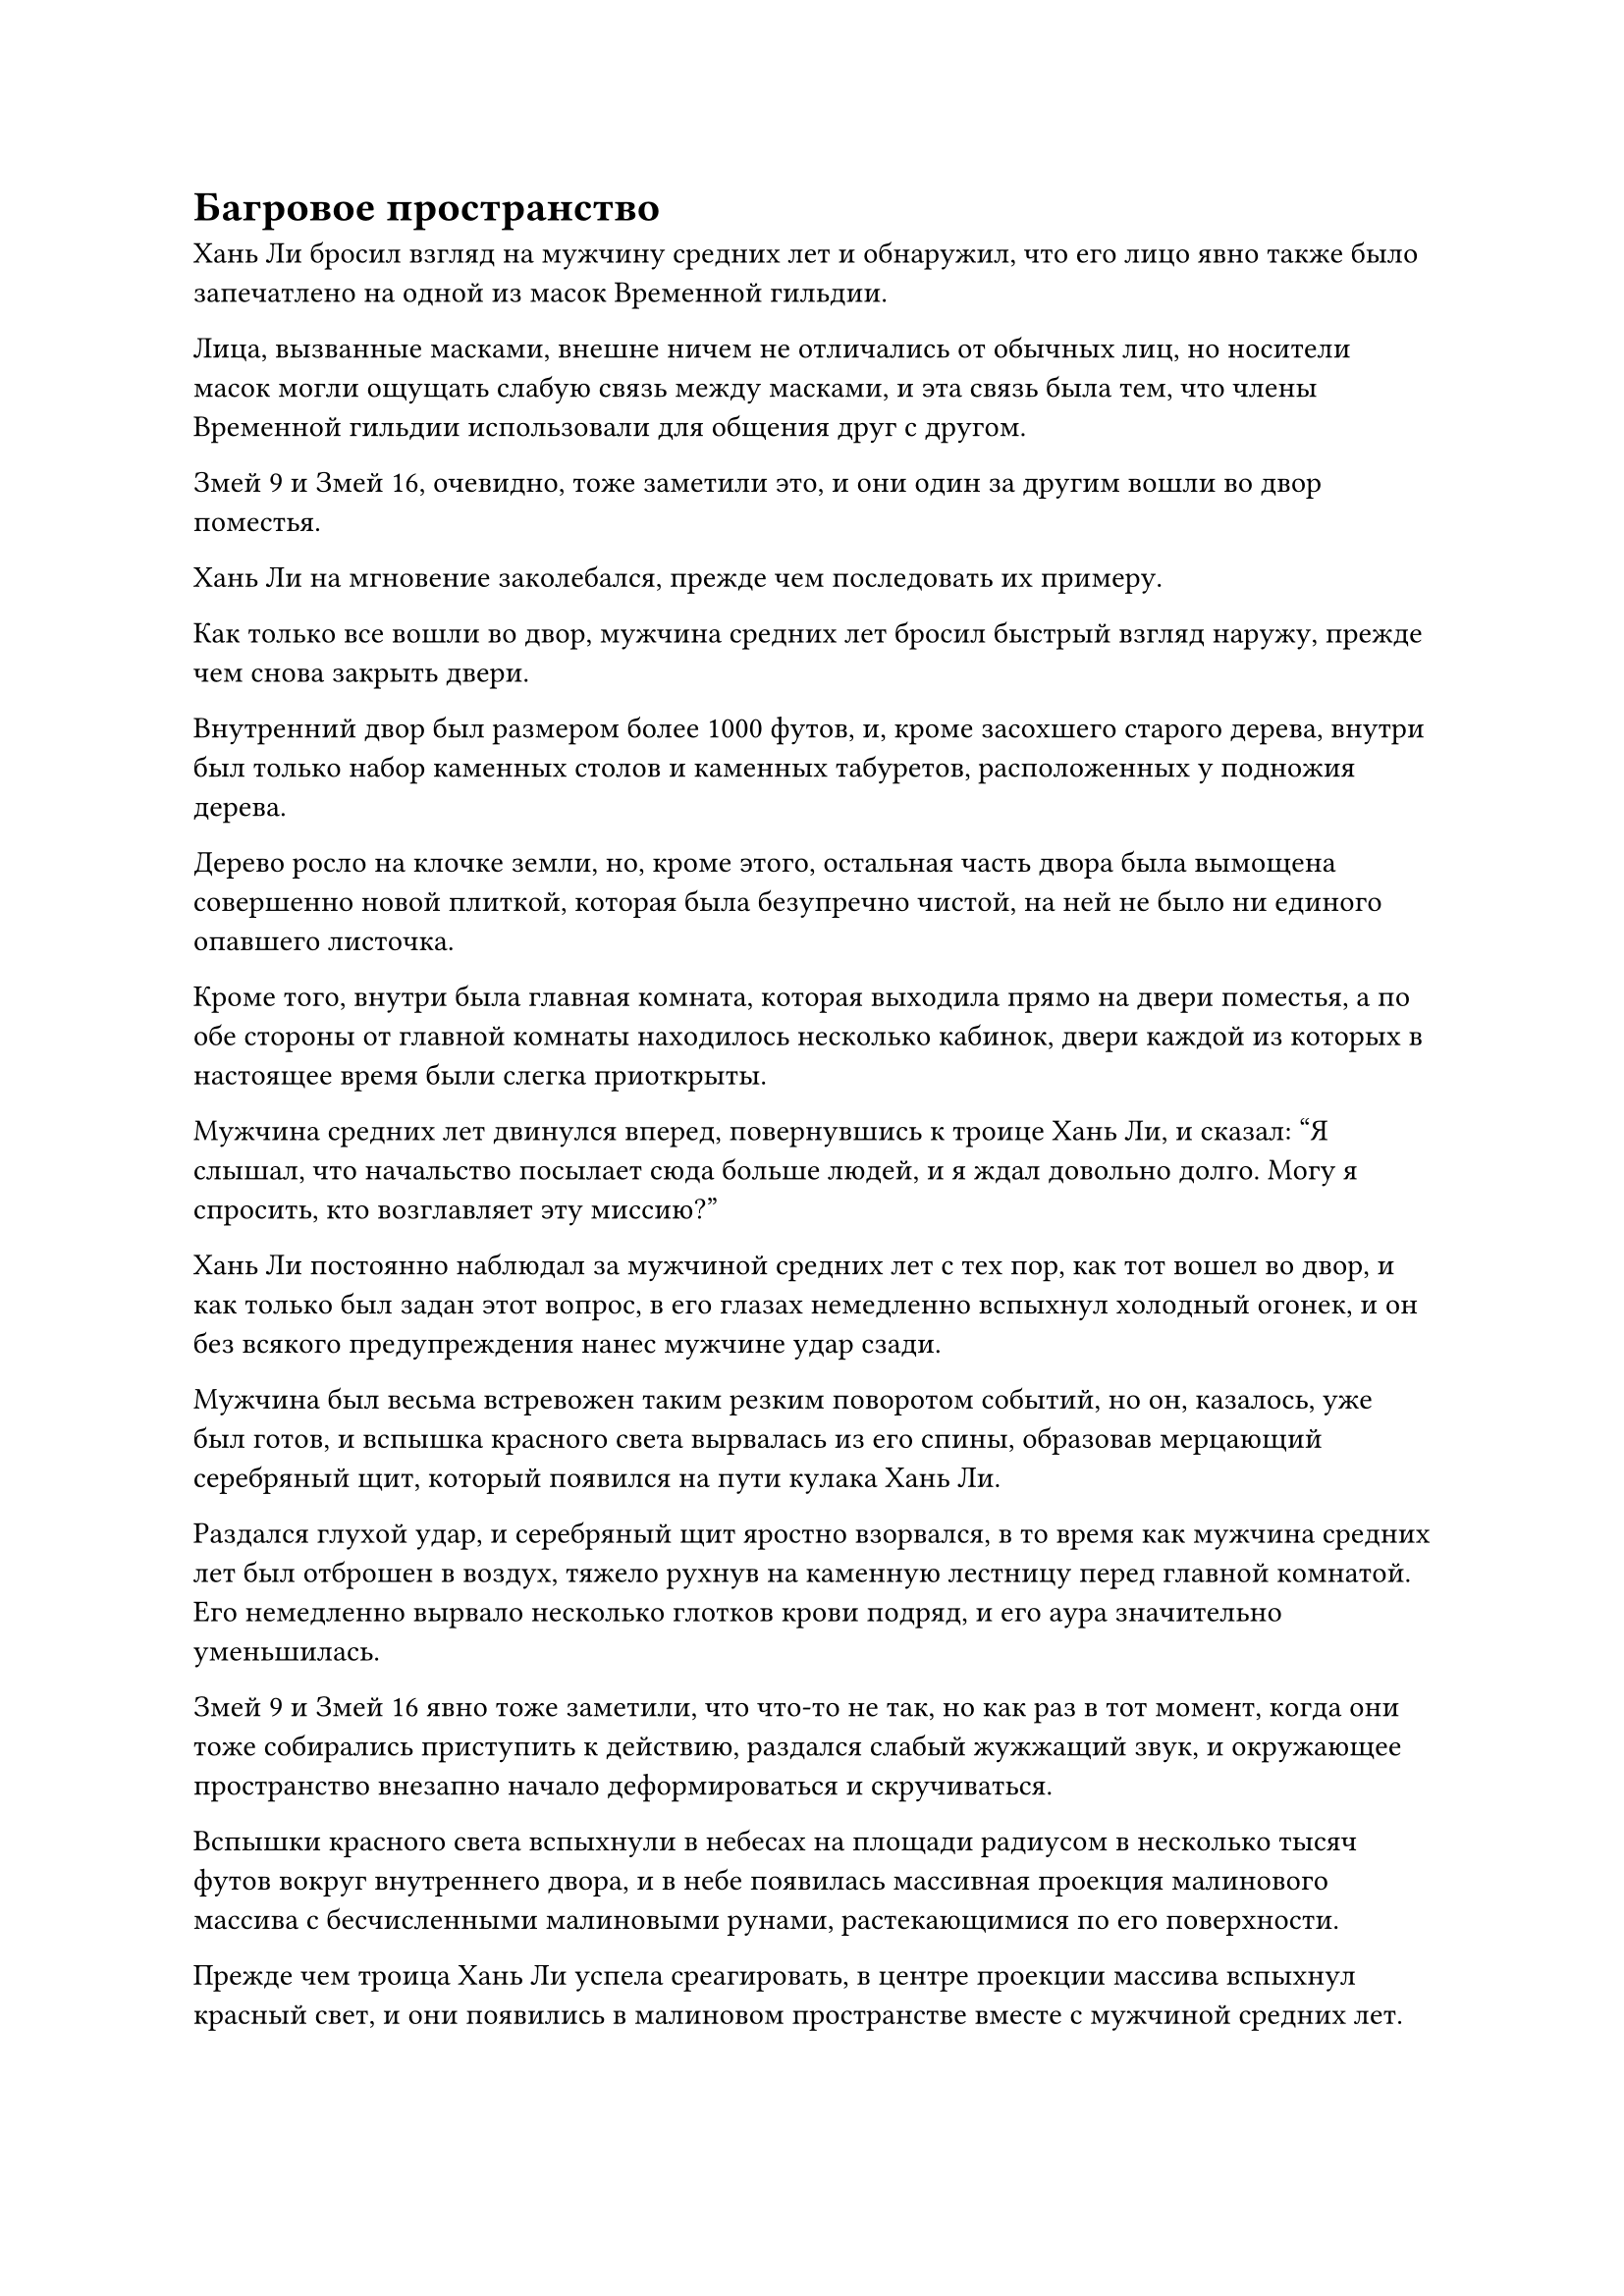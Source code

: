 = Багровое пространство

Хань Ли бросил взгляд на мужчину средних лет и обнаружил, что его лицо явно также было запечатлено на одной из масок Временной гильдии.

Лица, вызванные масками, внешне ничем не отличались от обычных лиц, но носители масок могли ощущать слабую связь между масками, и эта связь была тем, что члены Временной гильдии использовали для общения друг с другом.

Змей 9 и Змей 16, очевидно, тоже заметили это, и они один за другим вошли во двор поместья.

Хань Ли на мгновение заколебался, прежде чем последовать их примеру.

Как только все вошли во двор, мужчина средних лет бросил быстрый взгляд наружу, прежде чем снова закрыть двери.

Внутренний двор был размером более 1000 футов, и, кроме засохшего старого дерева, внутри был только набор каменных столов и каменных табуретов, расположенных у подножия дерева.

Дерево росло на клочке земли, но, кроме этого, остальная часть двора была вымощена совершенно новой плиткой, которая была безупречно чистой, на ней не было ни единого опавшего листочка.

Кроме того, внутри была главная комната, которая выходила прямо на двери поместья, а по обе стороны от главной комнаты находилось несколько кабинок, двери каждой из которых в настоящее время были слегка приоткрыты.

Мужчина средних лет двинулся вперед, повернувшись к троице Хань Ли, и сказал: "Я слышал, что начальство посылает сюда больше людей, и я ждал довольно долго. Могу я спросить, кто возглавляет эту миссию?"

Хань Ли постоянно наблюдал за мужчиной средних лет с тех пор, как тот вошел во двор, и как только был задан этот вопрос, в его глазах немедленно вспыхнул холодный огонек, и он без всякого предупреждения нанес мужчине удар сзади.

Мужчина был весьма встревожен таким резким поворотом событий, но он, казалось, уже был готов, и вспышка красного света вырвалась из его спины, образовав мерцающий серебряный щит, который появился на пути кулака Хань Ли.

Раздался глухой удар, и серебряный щит яростно взорвался, в то время как мужчина средних лет был отброшен в воздух, тяжело рухнув на каменную лестницу перед главной комнатой. Его немедленно вырвало несколько глотков крови подряд, и его аура значительно уменьшилась.

Змей 9 и Змей 16 явно тоже заметили, что что-то не так, но как раз в тот момент, когда они тоже собирались приступить к действию, раздался слабый жужжащий звук, и окружающее пространство внезапно начало деформироваться и скручиваться.

Вспышки красного света вспыхнули в небесах на площади радиусом в несколько тысяч футов вокруг внутреннего двора, и в небе появилась массивная проекция малинового массива с бесчисленными малиновыми рунами, растекающимися по его поверхности.

Прежде чем троица Хань Ли успела среагировать, в центре проекции массива вспыхнул красный свет, и они появились в малиновом пространстве вместе с мужчиной средних лет.

Это пространство, казалось, не принадлежало реальному миру, и, казалось, ему не было видно конца ни в одном направлении.

Над всеми был плотный слой малиновых облаков инь, в то время как земля внизу была ярко-красного цвета, как будто она была пропитана кровью. В окружающем воздухе даже чувствовался тошнотворный кровавый запах.

Как раз в тот момент, когда троица Хань Ли с недоумением осматривала окрестности, все багровое пространство внезапно сильно содрогнулось, и сотни трещин разного размера мгновенно открылись на земле, выпуская клубы вязкого багрового тумана.

Затем несколько неясных фигур выползли из тумана под хор призрачных завываний.

Эти нечеткие фигуры были гуманоидными кровавыми призраками, которые выглядели так, как будто с них только что содрали кожу, и они ордами выползали из трещин на земле.

Как только эти зловещие кровавые призраки появились из-под земли, они немедленно испустили череду хриплых криков и набросились на троицу Хань Ли.

"Будьте настороже, собратья-даосы. Мало того, что мы должны обратить внимание на этих кровавых призраков, так еще и аура этого места не совсем правильная", - предупредил Змей 9, бросив взгляд на кровавых призраков, затем поднял глаза на багровые облака в небе.

Хань Ли, естественно, также заметил, что кровавый запах, распространяющийся по всему этому месту, казалось, содержал странный тип воинственной энергии, которая могла проникать непосредственно в сознание человека, вызывая чувство разочарования и возбуждения.

Однако, учитывая его огромное духовное чутье, такой уровень разрушения не заслуживал беспокойства.

Произнеся эти предостерегающие слова Хань Ли и Змею 16, Змей 9 перевернул руку и достал кусок белого нефрита с пропущенной через него золотой нитью. Затем он надел нитку себе на шею, чтобы носить кусочек нефрита как подвеску, и она испустила вспышку полупрозрачного белого света, который охватил все его тело.

Сразу же после этого он взмахнул ладонью в воздухе, и поток голубых волн вспыхнул перед ним среди вспышки синего света, мгновенно сметая около дюжины кровавых призраков, которые были ближе всего к нему, превращая их в облака кровавого тумана при соприкосновении.

Змей 16 также вытащил фиолетовый талисман, прежде чем прижать его к своей глабелле, и талисман внезапно исчез во вспышке фиолетового света. Сразу же после этого он издал низкий рев, и внутри его тела раздалась череда трещин и хлопков, когда его руки и туловище начали быстро расширяться.

В этой новой увеличенной форме он подпрыгнул высоко в воздух, прежде чем обрушиться на армию кровавых призраков впереди подобно гигантскому астероиду, мгновенно превратив в пыль семерых или восьмерых из них.

Чтобы не вызывать подозрений, Хань Ли также притворился, что принимает таблетку, затем сделал шаг вперед, прежде чем отправить двух ближайших к нему кровавых призраков в отлет кулаками.

Пока два кровавых призрака летели обратно, они врезались еще примерно в дюжину приближающихся кровавых призраков, и все они взорвались кровавым туманом под череду глухих ударов.

Все трое быстро обнаружили, что эти кровавые призраки были довольно устрашающими на вид, но справиться с ними было совсем не сложно. На самом деле, ни один из них не смог выдержать даже одного удара.

Однако проблема заключалась в том, что им, казалось, не будет конца, и после того, как одна орда была уничтожена, другие немедленно появлялись из трещин на земле, чтобы занять их место. Независимо от того, сколько было убито, всегда было больше, и троица Хань Ли была быстро окружена сотнями кровавых призраков в плотном кольце.

Тем временем глаза мужчины средних лет, который только что был ранен Хань Ли, слегка налились кровью, и на его лице появилось выражение ужаса, когда он лихорадочно призывал все виды сокровищ. Сначала он выпустил набор флагов массива, которые установил в окрестностях, затем вызвал зеркало, которое зависло над его головой, в то время как на его теле появились малиновые доспехи во вспышке красного света.

Один защитный световой барьер за другим появлялись вокруг него, защищая его со всех сторон, и ни один из окружающих кровавых призраков не смог приблизиться к нему. Все, что они могли сделать, это отчаянно ударить своими призрачными когтями по защитным световым барьерам, которых было около семи или восьми.

Однако мужчина средних лет, казалось, все еще не чувствовал себя в безопасности, и он держал в руках алый длинный меч, а его глаза беспокойно метались по сторонам.

Было ясно, что, несмотря на то, что его сокровища были способны сдерживать орды кровавых призраков, они были неспособны помешать кровавому запаху в воздухе отравить его рассудок.

И действительно, вскоре он запрокинул голову и издал гортанный рев с совершенно налитыми кровью глазами, выглядя так, словно полностью сошел с ума, когда дико рубанул мечом по воздуху.

Без его контроля сила окружающих сокровищ значительно ослабла, и самый внешний световой барьер был быстро разрушен кровавыми призраками.

Хань Ли сам был в разгаре борьбы с кровавыми призраками, когда, увидев это, ему внезапно пришла в голову мысль, и он поспешно передал сообщение Вирму 9 и Вирму 16 посредством голосовой передачи. "Чем больше этих кровавых призраков мы убьем, тем более концентрированной станет кровь в воздухе."

"Действительно. Мы должны выбраться из этого места как можно быстрее. В противном случае, если это продлится еще долго, мы не можем гарантировать, что тоже не сойдем с ума", - ответил Змей 9.

"Товарищи даосы, возможно, у меня есть способ прорваться в это пространство, но мне нужно, чтобы вы защитили меня, пока я буду делать кое-какие приготовления", - настойчиво сказал Змей 16 после того, как оттеснил нескольких кровавых призраков перед собой.

"Продолжай, товарищ даосист", - сказал Хань Ли, молниеносно вытянув руки, схватив пару кровавых призраков, прежде чем швырнуть их в направлении Змея 16, заставив их врезаться в орду кровавых призраков слева от него.

С другой стороны, Змей 9 отправил в полет всех кровавых призраков вокруг себя, затем подпрыгнул в воздух, прежде чем приземлиться справа от Змея 16, на котором он наложил ручную печать и начал произносить заклинание.

Раздался взрыв низкого грохота, и облако голубого водяного пара появилось перед Змеем 9, высвобождая всплески богатой духовной силы, присущей воде.

Сразу же после этого он с силой выставил ладони вперед, и раздался драконий рев, когда голубой водяной дракон выскочил из облака пара, летя прямо на орду кровавых призраков, приближающихся слева от Змея 16.

Вода брызнула во все стороны, когда десятки кровавых призраков были сбиты с ног водяным драконом в мгновение ока, повергнув их строй в полный хаос.

В то же время справа от Змея 16 уже появился Хань Ли, и он пробирался сквозь армию кровавых призраков, нанося удары кулаками, отправляя в полет одного кровавого призрака за другим. Однако, пока он делал это, он также постоянно осматривал свое окружение, и в его глазах вспыхивал синий свет.

Пока Хань Ли и Змей 9 прикрывали его слева и справа, Змей 16 немедленно сел на место, скрестив ноги, затем взмахом руки вызвал острый шип в форме узкой треугольной пирамиды. Острый кончик шипа был направлен прямо вверх, в небеса.

По всей поверхности шипа были выгравированы круги из крошечных и сложных рун, и, судя по пространственным колебаниям, которые он испускал, это, казалось, было приобретенное Бессмертное сокровище, обладающее намеком на силу законов.

И Хань Ли, и Змей 9 были очень удивлены, увидев это.

Во всем Море Черного Ветра было очень мало людей, которые владели бессмертными сокровищами, и они, конечно, не ожидали, что бессмертный-непрофессионал, такой как Змей 16, будет иметь их в своем распоряжении.

Призвав шип, Змей 16 сложил руки перед собой и неторопливо произнес заклинание.

Мгновение спустя его пение прекратилось, и он протянул руку, чтобы провести ею по острию перед собой, мгновенно открыв рану, которая начала обильно кровоточить.

Окрасившись его кровью, шип мгновенно начал ярко светиться малиновым светом, как будто его сильно нагрели в печи, и пространственные колебания, которые он испускал, также становились все сильнее и сильнее.

Прямо в этот момент из определенной точки багрового пространства внезапно раздался мучительный вой, и Хань Ли и Змей 9 немедленно повернулись в ту сторону, откуда донесся звук.

Как оказалось, все защитные барьеры вокруг мужчины средних лет уже были разрушены, и он был полностью затоплен толпами кровавых призраков вокруг него.

Однако в следующее мгновение среди кровавых призраков внезапно появилась вспышка красного света, затем быстро взмыла в воздух, обнаружив, что это зарождающаяся душа мужчины средних лет. Зарождающаяся душа держала в руках миниатюрный алый меч, и он поднимался в небо с безумным выражением лица.

Однако, прежде чем он успел отойти очень далеко, в одном из малиновых облаков на небе внезапно образовалась трещина, вслед за которой изнутри вылетела темно-фиолетовая чаша.

Чаша на мгновение покружилась в небе, затем выпустила взрыв невероятно мощной всасывающей силы, которая мгновенно втянула в себя безумную зарождающуюся душу.

Как только зарождающаяся душа вошла в чашу, вспышка странной силы мгновенно обрушилась на нее, уничтожив в мгновение ока, превратив во вспышку красного света, которая в мгновение ока исчезла в чаше.

Затем на поверхности чаши появился ряд светящихся черных рун, и казалось, что они были выгравированы на поверхности чаши.

#pagebreak()